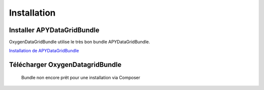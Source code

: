 Installation
============

Installer APYDataGridBundle
---------------------------

OxygenDataGridBundle utilise le très bon bundle APYDataGridBundle.

`Installation de APYDataGridBundle <https://github.com/Abhoryo/APYDataGridBundle/blob/master/Resources/doc/installation.md>`_

Télécharger OxygenDatagridBundle
--------------------------------

.. epigraph::

   Bundle non encore prêt pour une installation via Composer

